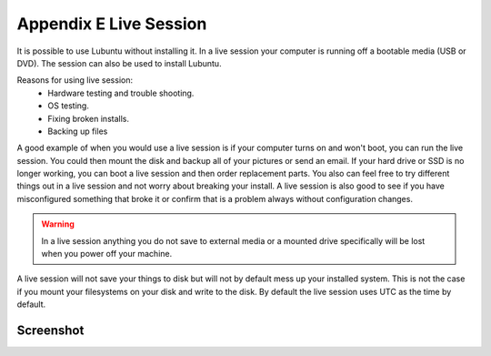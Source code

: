 ************************
Appendix E Live Session
************************

It is possible to use Lubuntu without installing it. In a live session your computer is running off a bootable media (USB or DVD). The session can also be used to install Lubuntu.

Reasons for using live session:
 -  Hardware testing and trouble shooting.
 -  OS testing.
 -  Fixing broken installs.
 -  Backing up files

A good example of when you would use a live session is if your computer turns on and won't boot, you can run the live session. You could then mount the disk and backup all of your pictures or send an email. If your hard drive or SSD is no longer working, you can boot a live session and then order replacement parts. You also can feel free to try different things out in a live session and not worry about breaking your install. A live session is also good to see if you have misconfigured something that broke it or confirm that is a problem always without configuration changes.

.. warning::
 In a live session anything you do not save to external media or a mounted drive specifically will be lost when you power off your machine.

A live session will not save your things to disk but will not by default mess up your installed system. This is not the case if you mount your filesystems on your disk and write to the disk. By default the live session uses UTC as the time by default.

Screenshot
----------
.. image:: live_session.png

